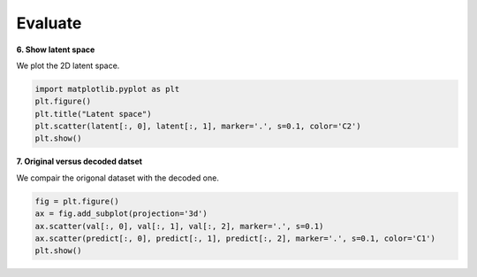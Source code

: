.. _eval:

Evaluate
========

**6. Show latent space**

We plot the 2D latent space.

.. code-block:: ipython
  
  import matplotlib.pyplot as plt
  plt.figure()
  plt.title("Latent space")
  plt.scatter(latent[:, 0], latent[:, 1], marker='.', s=0.1, color='C2')
  plt.show()

.. image:: images/latent.png
    :width: 50%
	
**7. Original versus decoded datset**

We compair the origonal dataset with the decoded one.

.. code-block:: ipython
  
  fig = plt.figure()
  ax = fig.add_subplot(projection='3d')
  ax.scatter(val[:, 0], val[:, 1], val[:, 2], marker='.', s=0.1)
  ax.scatter(predict[:, 0], predict[:, 1], predict[:, 2], marker='.', s=0.1, color='C1')
  plt.show()
  
.. image:: images/reconstruction.png
    :width: 50%
	